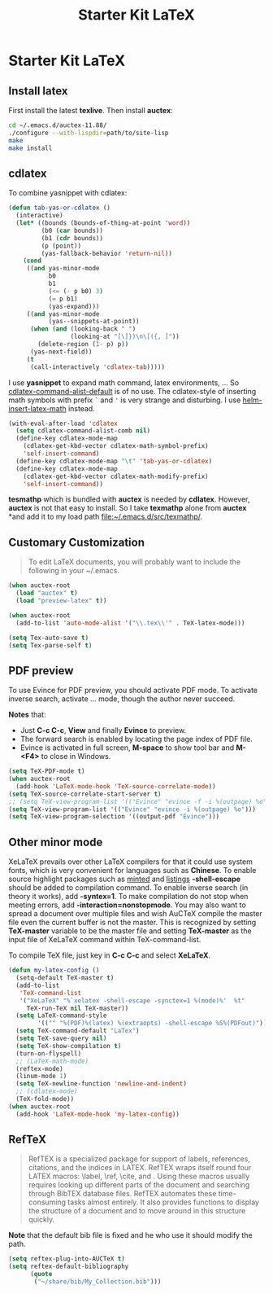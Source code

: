 #+TITLE: Starter Kit LaTeX
#+OPTIONS: toc:nil num:nil ^:nil

* Starter Kit LaTeX
** Install latex
   :PROPERTIES:
   :TANGLE:   no
   :END:

First install the latest *texlive*. Then install *auctex*:
#+begin_src sh
cd ~/.emacs.d/auctex-11.88/
./configure --with-lispdir=path/to/site-lisp
make
make install
#+end_src

** cdlatex
   :PROPERTIES:
   :TANGLE:   no
   :END:

To combine yasnippet with cdlatex:
#+begin_src emacs-lisp
(defun tab-yas-or-cdlatex ()
  (interactive)
  (let* ((bounds (bounds-of-thing-at-point 'word))
         (b0 (car bounds))
         (b1 (cdr bounds))
         (p (point))
         (yas-fallback-behavior 'return-nil))
    (cond
     ((and yas-minor-mode
           b0
           b1
           (<= (- p b0) 3)
           (= p b1)
           (yas-expand)))
     ((and yas-minor-mode
           (yas--snippets-at-point))
      (when (and (looking-back " ")
                 (looking-at "[\]})\n\[({, ]"))
        (delete-region (1- p) p))
      (yas-next-field))
     (t
      (call-interactively 'cdlatex-tab)))))
#+end_src

I use *yasnippet* to expand math command, latex environments, ... So
[[help:cdlatex-command-alist-default][cdlatex-command-alist-default]] is of no use. The cdlatex-style of inserting
math symbols with prefix =`= and ='= is very strange and disturbing. I use
[[help:helm-insert-latex-math][helm-insert-latex-math]] instead.
#+begin_src emacs-lisp
(with-eval-after-load 'cdlatex
  (setq cdlatex-command-alist-comb nil)
  (define-key cdlatex-mode-map
    (cdlatex-get-kbd-vector cdlatex-math-symbol-prefix)
    'self-insert-command)
  (define-key cdlatex-mode-map "\t" 'tab-yas-or-cdlatex)
  (define-key cdlatex-mode-map
    (cdlatex-get-kbd-vector cdlatex-math-modify-prefix)
    'self-insert-command))
#+end_src

*tesmathp* which is bundled with *auctex* is needed by *cdlatex*. However,
*auctex* is not that easy to install. So I take *texmathp* alone from *auctex*
*and add it to my load path [[file:src/texmathp/][file:~/.emacs.d/src/texmathp/]].

** Customary Customization

#+BEGIN_QUOTE
To edit LaTeX documents, you will probably want to include the following in
your ~/.emacs.
#+END_QUOTE

#+BEGIN_SRC emacs-lisp
(when auctex-root
  (load "auctex" t)
  (load "preview-latex" t))

(when auctex-root
  (add-to-list 'auto-mode-alist '("\\.tex\\'" . TeX-latex-mode)))

(setq Tex-auto-save t)
(setq Tex-parse-self t)
#+END_SRC

** PDF preview

To use Evince for PDF preview, you should activate PDF mode. To activate
inverse search, activate ... mode, though the author never succeed.

*Notes* that:
+ Just *C-c C-c*, *View* and finally *Evince* to preview.
+ The forward search is enabled by locating the page index of PDF file.
+ Evince is activated in full screen, *M-space* to show tool bar and *M-<F4>*
  to close in Windows.

#+BEGIN_SRC emacs-lisp
(setq TeX-PDF-mode t)
(when auctex-root
  (add-hook 'LaTeX-mode-hook 'TeX-source-correlate-mode))
(setq TeX-source-correlate-start-server t)
;; (setq TeX-view-program-list '(("Evince" "evince -f -i %(outpage) %o")))
(setq TeX-view-program-list '(("Evince" "evince -i %(outpage) %o")))
(setq TeX-view-program-selection '((output-pdf "Evince")))
#+END_SRC

** Other minor mode

XeLaTeX prevails over other LaTeX compilers for that it could use system
fonts, which is very convenient for languages such as *Chinese*. To enable
source highlight packages such as [[http://www.minted.com/][minted]] and [[http://www.ctan.org/pkg/listings][listings]] *-shell-escape* should
be added to compilation command. To enable inverse search (in theory it
works), add *-syntex=1*. To make compilation do not stop when meeting errors,
add *-interaction=nonstopmode*. You may also want to spread a document over
multiple files and wish AuCTeX compile the master file even the current buffer
is not the master. This is recognized by setting *TeX-master* variable to be
the master file and setting *TeX-master* as the input file of XeLaTeX command
within TeX-command-list.

To compile TeX file, just key in *C-c C-c* and select *XeLaTeX*.

#+BEGIN_SRC emacs-lisp
(defun my-latex-config ()
  (setq-default TeX-master t)
  (add-to-list
   'TeX-command-list
   '("XeLaTeX" "%`xelatex -shell-escape -synctex=1 %(mode)%'  %t"
     TeX-run-TeX nil TeX-master))
  (setq LaTeX-command-style
        '(("" "%(PDF)%(latex) %(extraopts) -shell-escape %S%(PDFout)")))
  (setq TeX-command-default "LaTex")
  (setq TeX-save-query nil)
  (setq TeX-show-compilation t)
  (turn-on-flyspell)
  ;; (LaTeX-math-mode)
  (reftex-mode)
  (linum-mode 1)
  (setq TeX-newline-function 'newline-and-indent)
  ;; (cdlatex-mode)
  (TeX-fold-mode))
(when auctex-root
  (add-hook 'LaTeX-mode-hook 'my-latex-config))
#+END_SRC

** RefTeX

#+BEGIN_QUOTE
RefTEX is a specialized package for support of labels, references, citations,
and the indices in LATEX. RefTEX wraps itself round four LATEX macros: \label,
\ref, \cite, and \index. Using these macros usually requires looking up
different parts of the document and searching through BibTEX database
files. RefTEX automates these time-consuming tasks almost entirely. It also
provides functions to display the structure of a document and to move around
in this structure quickly.
#+END_QUOTE

*Note* that the default bib file is fixed and he who use it should modify the
 path.

#+BEGIN_SRC emacs-lisp
(setq reftex-plug-into-AUCTeX t)
(setq reftex-default-bibliography
      (quote
       ("~/share/bib/My_Collection.bib")))
#+END_SRC
